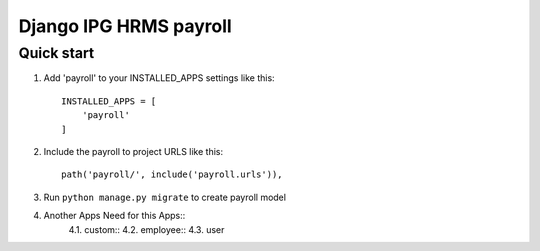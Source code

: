 
============================
Django IPG HRMS payroll
============================


Quick start
============


1. Add 'payroll' to your INSTALLED_APPS settings like this::

    INSTALLED_APPS = [
        'payroll'
    ]

2. Include the payroll to project URLS like this::

    path('payroll/', include('payroll.urls')),

3. Run ``python manage.py migrate`` to create payroll model

4. Another Apps Need for this Apps::
    4.1. custom::
    4.2. employee::
    4.3. user